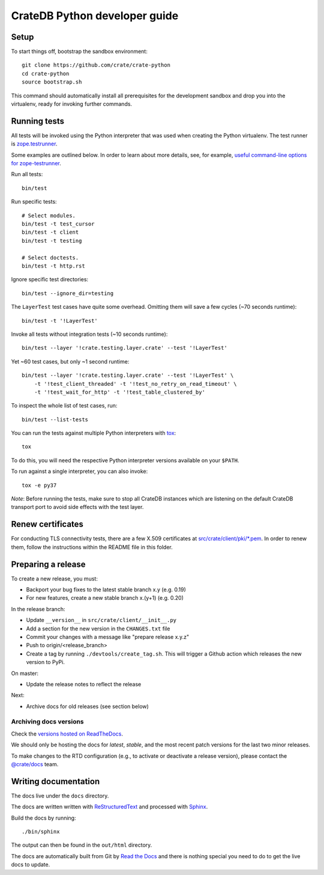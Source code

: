 ==============================
CrateDB Python developer guide
==============================

Setup
=====

To start things off, bootstrap the sandbox environment::

    git clone https://github.com/crate/crate-python
    cd crate-python
    source bootstrap.sh

This command should automatically install all prerequisites for the development
sandbox and drop you into the virtualenv, ready for invoking further commands.


Running tests
=============

All tests will be invoked using the Python interpreter that was used when
creating the Python virtualenv. The test runner is `zope.testrunner`_.

Some examples are outlined below. In order to learn about more details,
see, for example, `useful command-line options for zope-testrunner`_.

Run all tests::

    bin/test

Run specific tests::

    # Select modules.
    bin/test -t test_cursor
    bin/test -t client
    bin/test -t testing

    # Select doctests.
    bin/test -t http.rst

Ignore specific test directories::

    bin/test --ignore_dir=testing

The ``LayerTest`` test cases have quite some overhead. Omitting them will save
a few cycles (~70 seconds runtime)::

    bin/test -t '!LayerTest'

Invoke all tests without integration tests (~10 seconds runtime)::

    bin/test --layer '!crate.testing.layer.crate' --test '!LayerTest'

Yet ~60 test cases, but only ~1 second runtime::

    bin/test --layer '!crate.testing.layer.crate' --test '!LayerTest' \
        -t '!test_client_threaded' -t '!test_no_retry_on_read_timeout' \
        -t '!test_wait_for_http' -t '!test_table_clustered_by'

To inspect the whole list of test cases, run::

    bin/test --list-tests

You can run the tests against multiple Python interpreters with `tox`_::

    tox

To do this, you will need the respective Python interpreter versions available
on your ``$PATH``.

To run against a single interpreter, you can also invoke::

    tox -e py37

*Note*: Before running the tests, make sure to stop all CrateDB instances which
are listening on the default CrateDB transport port to avoid side effects with
the test layer.


Renew certificates
==================

For conducting TLS connectivity tests, there are a few X.509 certificates at
`src/crate/client/pki/*.pem`_. In order to renew them, follow the instructions
within the README file in this folder.


Preparing a release
===================

To create a new release, you must:

- Backport your bug fixes to the latest stable branch x.y (e.g. 0.19)

- For new features, create a new stable branch x.(y+1) (e.g. 0.20)

In the release branch:

- Update ``__version__`` in ``src/crate/client/__init__.py``

- Add a section for the new version in the ``CHANGES.txt`` file

- Commit your changes with a message like "prepare release x.y.z"

- Push to origin/<release_branch>

- Create a tag by running ``./devtools/create_tag.sh``. This will trigger a
  Github action which releases the new version to PyPi.

On master:

- Update the release notes to reflect the release

Next:

- Archive docs for old releases (see section below)

Archiving docs versions
-----------------------

Check the `versions hosted on ReadTheDocs`_.

We should only be hosting the docs for `latest`, `stable`, and the most recent
patch versions for the last two minor releases.

To make changes to the RTD configuration (e.g., to activate or deactivate a
release version), please contact the `@crate/docs`_ team.

Writing documentation
=====================

The docs live under the ``docs`` directory.

The docs are written written with ReStructuredText_ and processed with Sphinx_.

Build the docs by running::

    ./bin/sphinx

The output can then be found in the ``out/html`` directory.

The docs are automatically built from Git by `Read the Docs`_ and there is
nothing special you need to do to get the live docs to update.

.. _@crate/docs: https://github.com/orgs/crate/teams/docs
.. _buildout: https://pypi.python.org/pypi/zc.buildout
.. _PyPI: https://pypi.python.org/pypi
.. _Read the Docs: http://readthedocs.org
.. _ReStructuredText: http://docutils.sourceforge.net/rst.html
.. _Sphinx: http://sphinx-doc.org/
.. _src/crate/client/pki/*.pem: https://github.com/crate/crate-python/tree/master/src/crate/client/pki
.. _tox: http://testrun.org/tox/latest/
.. _twine: https://pypi.python.org/pypi/twine
.. _useful command-line options for zope-testrunner: https://pypi.org/project/zope.testrunner/#some-useful-command-line-options-to-get-you-started
.. _versions hosted on ReadTheDocs: https://readthedocs.org/projects/crate-python/versions/
.. _zope.testrunner: https://pypi.org/project/zope.testrunner/
